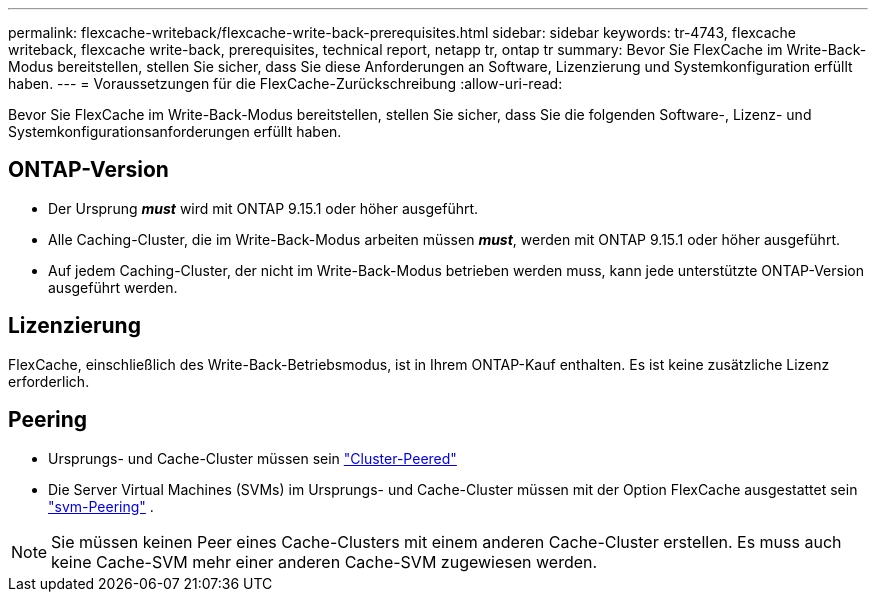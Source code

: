 ---
permalink: flexcache-writeback/flexcache-write-back-prerequisites.html 
sidebar: sidebar 
keywords: tr-4743, flexcache writeback, flexcache write-back, prerequisites, technical report, netapp tr, ontap tr 
summary: Bevor Sie FlexCache im Write-Back-Modus bereitstellen, stellen Sie sicher, dass Sie diese Anforderungen an Software, Lizenzierung und Systemkonfiguration erfüllt haben. 
---
= Voraussetzungen für die FlexCache-Zurückschreibung
:allow-uri-read: 


[role="lead"]
Bevor Sie FlexCache im Write-Back-Modus bereitstellen, stellen Sie sicher, dass Sie die folgenden Software-, Lizenz- und Systemkonfigurationsanforderungen erfüllt haben.



== ONTAP-Version

* Der Ursprung *_must_* wird mit ONTAP 9.15.1 oder höher ausgeführt.
* Alle Caching-Cluster, die im Write-Back-Modus arbeiten müssen *_must_*, werden mit ONTAP 9.15.1 oder höher ausgeführt.
* Auf jedem Caching-Cluster, der nicht im Write-Back-Modus betrieben werden muss, kann jede unterstützte ONTAP-Version ausgeführt werden.




== Lizenzierung

FlexCache, einschließlich des Write-Back-Betriebsmodus, ist in Ihrem ONTAP-Kauf enthalten. Es ist keine zusätzliche Lizenz erforderlich.



== Peering

* Ursprungs- und Cache-Cluster müssen sein link:../flexcache-writeback/flexcache-writeback-enable-task.html["Cluster-Peered"]
* Die Server Virtual Machines (SVMs) im Ursprungs- und Cache-Cluster müssen mit der Option FlexCache ausgestattet sein link:../flexcache-writeback/flexcache-writeback-enable-task.html["svm-Peering"] .



NOTE: Sie müssen keinen Peer eines Cache-Clusters mit einem anderen Cache-Cluster erstellen. Es muss auch keine Cache-SVM mehr einer anderen Cache-SVM zugewiesen werden.
